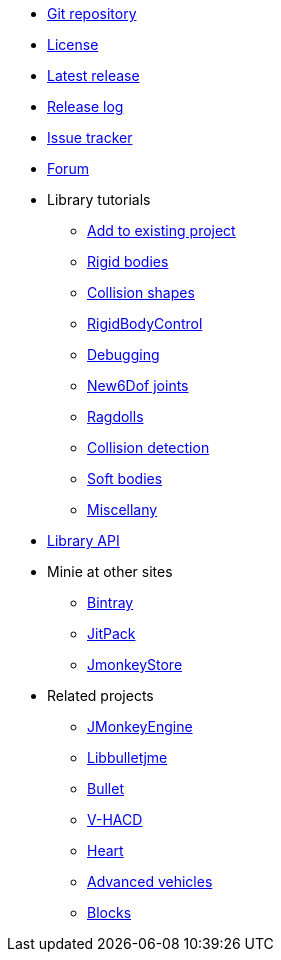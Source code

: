 * https://github.com/stephengold/Minie[Git repository]
* https://raw.githubusercontent.com/stephengold/Minie/master/LICENSE[License]
* https://github.com/stephengold/Minie/releases/latest[Latest release]
* https://github.com/stephengold/Minie/blob/master/MinieLibrary/release-notes.md[Release log]
* https://github.com/stephengold/Minie/issues[Issue tracker]
* https://hub.jmonkeyengine.org/c/user-code-projects/minie/63[Forum]
* Library tutorials
** xref:minie-library-tutorials:add.adoc[Add to existing project]
** xref:minie-library-tutorials:rigidbody.adoc[Rigid bodies]
** xref:minie-library-tutorials:shape.adoc[Collision shapes]
** xref:minie-library-tutorials:rbc.adoc[RigidBodyControl]
** xref:minie-library-tutorials:debug.adoc[Debugging]
** xref:minie-library-tutorials:new6dof.adoc[New6Dof joints]
** xref:minie-library-tutorials:dac.adoc[Ragdolls]
** xref:minie-library-tutorials:detect.adoc[Collision detection]
** xref:minie-library-tutorials:softbody.adoc[Soft bodies]
** xref:minie-library-tutorials:misc.adoc[Miscellany]
* https://stephengold.github.io/Minie/minie/javadoc[Library API]
* Minie at other sites
** https://bintray.com/stephengold/com.github.stephengold/Minie[Bintray]
** https://jitpack.io/#stephengold/Minie[JitPack]
** https://jmonkeystore.com/38308161-c3cf-4e23-8754-528ca8387c11[JmonkeyStore]
* Related projects
** https://jmonkeyengine.org[JMonkeyEngine]
** https://github.com/stephengold/Libbulletjme[Libbulletjme]
** https://pybullet.org/wordpress[Bullet]
** https://github.com/kmammou/v-hacd[V-HACD]
** https://github.com/stephengold/Heart[Heart]
** https://jmonkeystore.com/4477514f-a3ae-4d42-b928-d3a62335159f[Advanced vehicles]
** https://jmonkeystore.com/1a85df6f-4bb6-4c85-9e77-b5119662ed54[Blocks]
